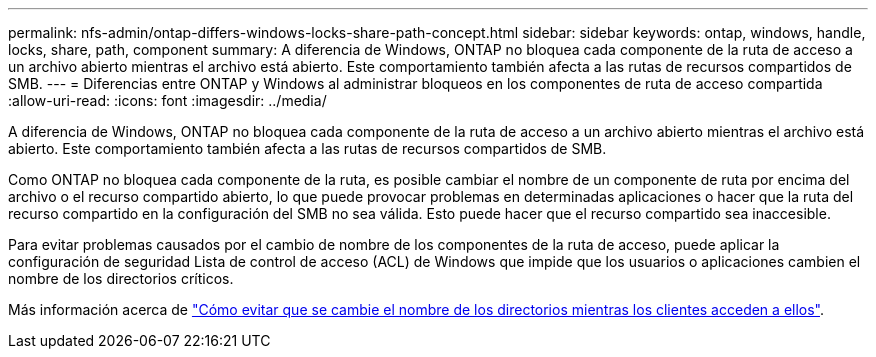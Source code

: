 ---
permalink: nfs-admin/ontap-differs-windows-locks-share-path-concept.html 
sidebar: sidebar 
keywords: ontap, windows, handle, locks, share, path, component 
summary: A diferencia de Windows, ONTAP no bloquea cada componente de la ruta de acceso a un archivo abierto mientras el archivo está abierto. Este comportamiento también afecta a las rutas de recursos compartidos de SMB. 
---
= Diferencias entre ONTAP y Windows al administrar bloqueos en los componentes de ruta de acceso compartida
:allow-uri-read: 
:icons: font
:imagesdir: ../media/


[role="lead"]
A diferencia de Windows, ONTAP no bloquea cada componente de la ruta de acceso a un archivo abierto mientras el archivo está abierto. Este comportamiento también afecta a las rutas de recursos compartidos de SMB.

Como ONTAP no bloquea cada componente de la ruta, es posible cambiar el nombre de un componente de ruta por encima del archivo o el recurso compartido abierto, lo que puede provocar problemas en determinadas aplicaciones o hacer que la ruta del recurso compartido en la configuración del SMB no sea válida. Esto puede hacer que el recurso compartido sea inaccesible.

Para evitar problemas causados por el cambio de nombre de los componentes de la ruta de acceso, puede aplicar la configuración de seguridad Lista de control de acceso (ACL) de Windows que impide que los usuarios o aplicaciones cambien el nombre de los directorios críticos.

Más información acerca de link:https://kb.netapp.com/Advice_and_Troubleshooting/Data_Storage_Software/ONTAP_OS/How_to_prevent_directories_from_being_renamed_while_clients_are_accessing_them["Cómo evitar que se cambie el nombre de los directorios mientras los clientes acceden a ellos"^].
